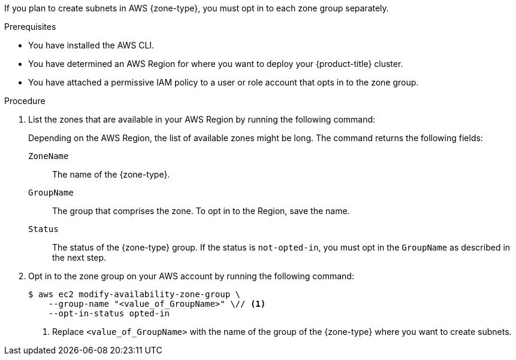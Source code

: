 // Module included in the following assemblies:
//
// * installing/installing-aws-localzone.adoc (Installing a cluster on AWS with worker nodes on AWS Local Zones)
// * installing/installing-aws-wavelength-zone.adoc (Installing a cluster on AWS with worker nodes on AWS Wavelength Zones) 
// * post_installation_configuration/aws-compute-edge-zone-tasks.adoc

ifeval::["{context}" == "installing-aws-localzone"]
:local-zone:
endif::[]
ifeval::["{context}" == "installing-aws-wavelength-zone"]
:wavelength-zone:
endif::[]
ifeval::["{context}" == "aws-compute-edge-zone-tasks"]
:post-aws-zones:
endif::[]

:_mod-docs-content-type: PROCEDURE
[id="installation-aws-add-zone-locations_{context}"]
ifdef::local-zone[]
= Opting in to an AWS {zone-type}
endif::local-zone[]
ifdef::wavelength-zone[]
= Opting in to an AWS {zone-type}
endif::wavelength-zone[]
ifdef::post-aws-zones[]
= Opting in to AWS Local Zones or Wavelength Zones
endif::post-aws-zones[]

If you plan to create subnets in AWS {zone-type}, you must opt in to each zone group separately.

.Prerequisites

* You have installed the AWS CLI.
* You have determined an AWS Region for where you want to deploy your {product-title} cluster.
* You have attached a permissive IAM policy to a user or role account that opts in to the zone group.

.Procedure

. List the zones that are available in your AWS Region by running the following command:
ifdef::local-zone,post-aws-zones[]
+
.Example command for listing available AWS Local Zones in an AWS Region
[source,terminal]
----
$ aws --region "<value_of_AWS_Region>" ec2 describe-availability-zones \
    --query 'AvailabilityZones[].[{ZoneName: ZoneName, GroupName: GroupName, Status: OptInStatus}]' \
    --filters Name=zone-type,Values=local-zone \
    --all-availability-zones
----
endif::local-zone,post-aws-zones[]
ifdef::wavelength-zone,post-aws-zones[]
+
.Example command for listing available AWS Wavelength Zones in an AWS Region
[source,terminal]
----
$ aws --region "<value_of_AWS_Region>" ec2 describe-availability-zones \
    --query 'AvailabilityZones[].[{ZoneName: ZoneName, GroupName: GroupName, Status: OptInStatus}]' \
    --filters Name=zone-type,Values=wavelength-zone \
    --all-availability-zones
----
endif::wavelength-zone,post-aws-zones[]
+
Depending on the AWS Region, the list of available zones might be long. The command returns the following fields:
+
`ZoneName`:: The name of the {zone-type}.
`GroupName`:: The group that comprises the zone. To opt in to the Region, save the name.
`Status`:: The status of the {zone-type} group. If the status is `not-opted-in`, you must opt in the `GroupName` as described in the next step.

. Opt in to the zone group on your AWS account by running the following command:
+
[source,terminal]
----
$ aws ec2 modify-availability-zone-group \
    --group-name "<value_of_GroupName>" \// <1>
    --opt-in-status opted-in
----
<1> Replace `<value_of_GroupName>` with the name of the group of the {zone-type} where you want to create subnets. 
ifdef::local-zone[]
For example, specify `us-east-1-nyc-1` to use the zone `us-east-1-nyc-1a` (US East New York).
endif::local-zone[]
ifdef::wavelength-zone[]
As an example for Wavelength Zones, specify `us-east-1-wl1` to use the zone `us-east-1-wl1-nyc-wlz-1` (US East New York).
endif::wavelength-zone[]

ifeval::["{context}" == "installing-aws-localzone"]
:!local-zone:
endif::[]
ifeval::["{context}" == "installing-aws-wavelength-zone"]
:!wavelength-zone:
endif::[]
ifeval::["{context}" == "aws-compute-edge-zone-tasks"]
:!post-aws-zones:
endif::[]
